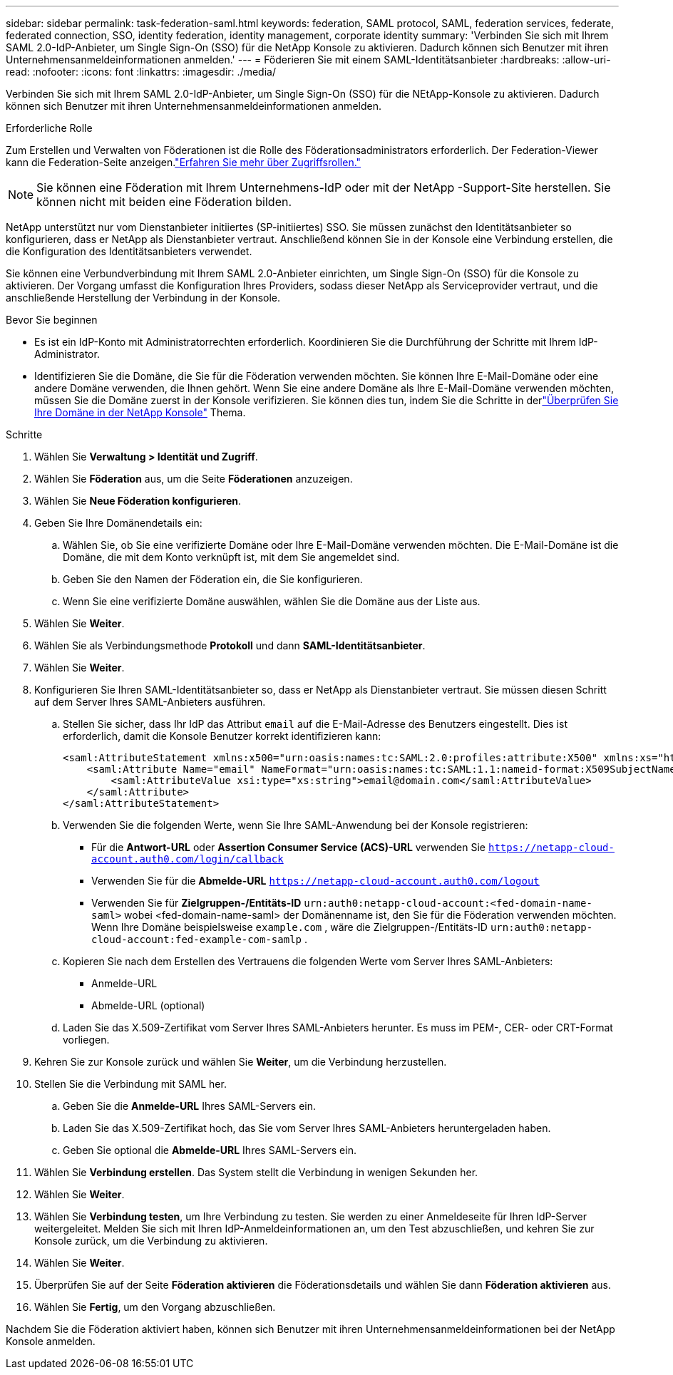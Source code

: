 ---
sidebar: sidebar 
permalink: task-federation-saml.html 
keywords: federation, SAML protocol, SAML, federation services,  federate, federated connection, SSO, identity federation, identity management, corporate identity 
summary: 'Verbinden Sie sich mit Ihrem SAML 2.0-IdP-Anbieter, um Single Sign-On (SSO) für die NetApp Konsole zu aktivieren.  Dadurch können sich Benutzer mit ihren Unternehmensanmeldeinformationen anmelden.' 
---
= Föderieren Sie mit einem SAML-Identitätsanbieter
:hardbreaks:
:allow-uri-read: 
:nofooter: 
:icons: font
:linkattrs: 
:imagesdir: ./media/


[role="lead"]
Verbinden Sie sich mit Ihrem SAML 2.0-IdP-Anbieter, um Single Sign-On (SSO) für die NEtApp-Konsole zu aktivieren.  Dadurch können sich Benutzer mit ihren Unternehmensanmeldeinformationen anmelden.

.Erforderliche Rolle
Zum Erstellen und Verwalten von Föderationen ist die Rolle des Föderationsadministrators erforderlich.  Der Federation-Viewer kann die Federation-Seite anzeigen.link:reference-iam-predefined-roles.html["Erfahren Sie mehr über Zugriffsrollen."]


NOTE: Sie können eine Föderation mit Ihrem Unternehmens-IdP oder mit der NetApp -Support-Site herstellen.  Sie können nicht mit beiden eine Föderation bilden.

NetApp unterstützt nur vom Dienstanbieter initiiertes (SP-initiiertes) SSO.  Sie müssen zunächst den Identitätsanbieter so konfigurieren, dass er NetApp als Dienstanbieter vertraut.  Anschließend können Sie in der Konsole eine Verbindung erstellen, die die Konfiguration des Identitätsanbieters verwendet.

Sie können eine Verbundverbindung mit Ihrem SAML 2.0-Anbieter einrichten, um Single Sign-On (SSO) für die Konsole zu aktivieren.  Der Vorgang umfasst die Konfiguration Ihres Providers, sodass dieser NetApp als Serviceprovider vertraut, und die anschließende Herstellung der Verbindung in der Konsole.

.Bevor Sie beginnen
* Es ist ein IdP-Konto mit Administratorrechten erforderlich.  Koordinieren Sie die Durchführung der Schritte mit Ihrem IdP-Administrator.
* Identifizieren Sie die Domäne, die Sie für die Föderation verwenden möchten.  Sie können Ihre E-Mail-Domäne oder eine andere Domäne verwenden, die Ihnen gehört.  Wenn Sie eine andere Domäne als Ihre E-Mail-Domäne verwenden möchten, müssen Sie die Domäne zuerst in der Konsole verifizieren.  Sie können dies tun, indem Sie die Schritte in derlink:task-federation-verify-domain.html["Überprüfen Sie Ihre Domäne in der NetApp Konsole"] Thema.


.Schritte
. Wählen Sie *Verwaltung > Identität und Zugriff*.
. Wählen Sie *Föderation* aus, um die Seite *Föderationen* anzuzeigen.
. Wählen Sie *Neue Föderation konfigurieren*.
. Geben Sie Ihre Domänendetails ein:
+
.. Wählen Sie, ob Sie eine verifizierte Domäne oder Ihre E-Mail-Domäne verwenden möchten.  Die E-Mail-Domäne ist die Domäne, die mit dem Konto verknüpft ist, mit dem Sie angemeldet sind.
.. Geben Sie den Namen der Föderation ein, die Sie konfigurieren.
.. Wenn Sie eine verifizierte Domäne auswählen, wählen Sie die Domäne aus der Liste aus.


. Wählen Sie *Weiter*.
. Wählen Sie als Verbindungsmethode *Protokoll* und dann *SAML-Identitätsanbieter*.
. Wählen Sie *Weiter*.
. Konfigurieren Sie Ihren SAML-Identitätsanbieter so, dass er NetApp als Dienstanbieter vertraut.  Sie müssen diesen Schritt auf dem Server Ihres SAML-Anbieters ausführen.
+
.. Stellen Sie sicher, dass Ihr IdP das Attribut `email` auf die E-Mail-Adresse des Benutzers eingestellt.  Dies ist erforderlich, damit die Konsole Benutzer korrekt identifizieren kann:
+
[source, xml]
----
<saml:AttributeStatement xmlns:x500="urn:oasis:names:tc:SAML:2.0:profiles:attribute:X500" xmlns:xs="http://www.w3.org/2001/XMLSchema" xmlns:xsi="http://www.w3.org/2001/XMLSchema-instance">
    <saml:Attribute Name="email" NameFormat="urn:oasis:names:tc:SAML:1.1:nameid-format:X509SubjectName">
        <saml:AttributeValue xsi:type="xs:string">email@domain.com</saml:AttributeValue>
    </saml:Attribute>
</saml:AttributeStatement>
----
.. Verwenden Sie die folgenden Werte, wenn Sie Ihre SAML-Anwendung bei der Konsole registrieren:
+
*** Für die *Antwort-URL* oder *Assertion Consumer Service (ACS)-URL* verwenden Sie `https://netapp-cloud-account.auth0.com/login/callback`
*** Verwenden Sie für die *Abmelde-URL* `https://netapp-cloud-account.auth0.com/logout`
*** Verwenden Sie für *Zielgruppen-/Entitäts-ID* `urn:auth0:netapp-cloud-account:<fed-domain-name-saml>` wobei <fed-domain-name-saml> der Domänenname ist, den Sie für die Föderation verwenden möchten.  Wenn Ihre Domäne beispielsweise `example.com` , wäre die Zielgruppen-/Entitäts-ID `urn:auth0:netapp-cloud-account:fed-example-com-samlp` .


.. Kopieren Sie nach dem Erstellen des Vertrauens die folgenden Werte vom Server Ihres SAML-Anbieters:
+
*** Anmelde-URL
*** Abmelde-URL (optional)


.. Laden Sie das X.509-Zertifikat vom Server Ihres SAML-Anbieters herunter.  Es muss im PEM-, CER- oder CRT-Format vorliegen.


. Kehren Sie zur Konsole zurück und wählen Sie *Weiter*, um die Verbindung herzustellen.
. Stellen Sie die Verbindung mit SAML her.
+
.. Geben Sie die *Anmelde-URL* Ihres SAML-Servers ein.
.. Laden Sie das X.509-Zertifikat hoch, das Sie vom Server Ihres SAML-Anbieters heruntergeladen haben.
.. Geben Sie optional die *Abmelde-URL* Ihres SAML-Servers ein.


. Wählen Sie *Verbindung erstellen*.  Das System stellt die Verbindung in wenigen Sekunden her.
. Wählen Sie *Weiter*.
. Wählen Sie *Verbindung testen*, um Ihre Verbindung zu testen.  Sie werden zu einer Anmeldeseite für Ihren IdP-Server weitergeleitet.  Melden Sie sich mit Ihren IdP-Anmeldeinformationen an, um den Test abzuschließen, und kehren Sie zur Konsole zurück, um die Verbindung zu aktivieren.
. Wählen Sie *Weiter*.
. Überprüfen Sie auf der Seite *Föderation aktivieren* die Föderationsdetails und wählen Sie dann *Föderation aktivieren* aus.
. Wählen Sie *Fertig*, um den Vorgang abzuschließen.


Nachdem Sie die Föderation aktiviert haben, können sich Benutzer mit ihren Unternehmensanmeldeinformationen bei der NetApp Konsole anmelden.
